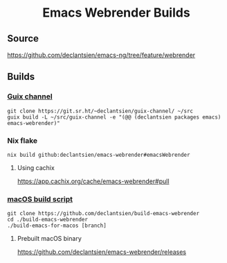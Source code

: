 #+html: <h1 align="center">Emacs Webrender Builds</h1>
#+html: <p align="center">
#+html: <a href="https://github.com/declantsien/emacs-ng/actions/workflows/test.yml"><img alt="General" src="https://github.com/declantsien/emacs-ng/actions/workflows/test.yml/badge.svg"></a>
#+html: <a href="https://github.com/declantsien/emacs-webrender/actions/workflows/nix-flake.yaml"><img alt="Nix flake build" src="https://github.com/declantsien/emacs-webrender/actions/workflows/nix-flake.yaml/badge.svg"></a>
#+html: <a href="https://github.com/declantsien/emacs-webrender/actions/workflows/macos-dmg.yml"><img alt="macOS dmg" src="https://github.com/declantsien/emacs-webrender/actions/workflows/macos-dmg.yml/badge.svg"></a>
#+html: </p">

** Source
https://github.com/declantsien/emacs-ng/tree/feature/webrender

** Builds
*** [[https://git.sr.ht/~declantsien/guix-channel/tree/master/item/declantsien/packages/emacs.scm#L35][Guix channel]]
#+begin_src shell
git clone https://git.sr.ht/~declantsien/guix-channel/ ~/src
guix build -L ~/src/guix-channel -e "(@@ (declantsien packages emacs) emacs-webrender)"
#+end_src
*** Nix flake
=nix build github:declantsien/emacs-webrender#emacsWebrender=
**** Using cachix
https://app.cachix.org/cache/emacs-webrender#pull

*** [[https://github.com/declantsien/build-emacs-webrender][macOS build script]]
#+begin_src shell
git clone https://github.com/declantsien/build-emacs-webrender
cd ./build-emacs-webrender
./build-emacs-for-macos [branch]
#+end_src
**** Prebuilt macOS binary
https://github.com/declantsien/emacs-webrender/releases
